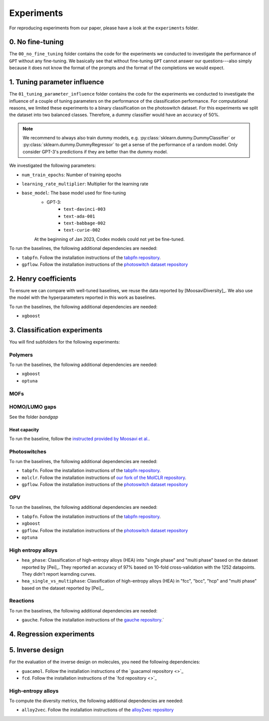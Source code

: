 Experiments
===============

For reproducing experiments from our paper, please have a look at the ``experiments`` folder. 

0. No fine-tuning
-------------------

The ``00_no_fine_tuning`` folder contains the code for the experiments we conducted to investigate the performance of ``GPT`` without any fine-tuning.
We basically see that without fine-tuning ``GPT`` cannot answer our questions---also simply because it does not know the format of the prompts and the format of the completions we would expect.


1. Tuning parameter influence 
------------------------------

The ``01_tuning_parameter_influence`` folder contains the code for the experiments we conducted to investigate the influence of a couple of tuning parameters on the performance of the classification performance. 
For computational reasons, we limited these experiments to a binary classification on the photoswitch dataset.
For this experiments we split the dataset into two balanced classes. Therefore, a dummy classifier would have an accuracy of 50%.

.. note:: 

    We recommend to always also train dummy models, e.g. :py:class:`sklearn.dummy.DummyClassifier` or :py:class:`sklearn.dummy.DummyRegressor` to get a sense of the performance of a random model.
    Only consider GPT-3's predictions if they are better than the dummy model.

We investigated the following parameters:

- ``num_train_epochs``: Number of training epochs
- ``learning_rate_multiplier``: Multiplier for the learning rate
- ``base_model``: The base model used for fine-tuning
    - GPT-3:
        - ``text-davinci-003``
        - ``text-ada-001``
        - ``text-babbage-002``
        - ``text-curie-002``
    At the beginning of Jan 2023, Codex models could not yet be fine-tuned.

To run the baselines, the following additional dependencies are needed:

- ``tabpfn``. Follow the installation instructions of the `tabpfn repository <https://github.com/automl/TabPFN>`_.
- ``gpflow``. Follow the installation instructions of the `photoswitch dataset repository <https://github.com/Ryan-Rhys/The-Photoswitch-Dataset>`_

2. Henry coefficients
-----------------------

To ensure we can compare with well-tuned baselines, we reuse the data reported by [MoosaviDiversity]_. We also use the model with the hyperparameters reported in this work as baselines.

To run the baselines, the following additional dependencies are needed: 
 
- ``xgboost``

3. Classification experiments
-------------------------------

You will find subfolders for the following experiments: 

Polymers 
...............


To run the baselines, the following additional dependencies are needed: 
 
- ``xgboost``
- ``optuna`` 


MOFs
...........



HOMO/LUMO gaps
..................

See the folder `bandgap`

Heat capacity 
,,,,,,,,,,,,,,,,,

To run the baseline, follow the `instructed provided by Moosavi et al. <https://github.com/SeyedMohamadMoosavi/tools-cp-porousmat>`_.


Photoswitches
...............

To run the baselines, the following additional dependencies are needed: 

- ``tabpfn``. Follow the installation instructions of the `tabpfn repository <https://github.com/automl/TabPFN>`_.
- ``molclr``. Follow the installation instructions of `our fork of the MolCLR repository <https://github.com/kjappelbaum/MolCLR>`_.
- ``gpflow``. Follow the installation instructions of the `photoswitch dataset repository <https://github.com/Ryan-Rhys/The-Photoswitch-Dataset>`_

OPV
.......

To run the baselines, the following additional dependencies are needed: 

- ``tabpfn``. Follow the installation instructions of the `tabpfn repository <https://github.com/automl/TabPFN>`_.
- ``xgboost``
- ``gpflow``. Follow the installation instructions of the `photoswitch dataset repository <https://github.com/Ryan-Rhys/The-Photoswitch-Dataset>`_
- ``optuna`` 

High entropy alloys
......................

- ``hea_phase``: Classification of high-entropy alloys (HEA) into "single phase" and "multi phase" based on the dataset reported by [Pei]_. They reported an accuracy of 97% based on 10-fold cross-validation with the 1252 datapoints. They didn't report learnding curves.
- ``hea_single_vs_multiphase``: Classification of high-entropy alloys (HEA) in "fcc", "bcc", "hcp" and "multi phase" based on the dataset reported by [Pei]_. 


Reactions
............

To run the baselines, the following additional dependencies are needed: 

- ``gauche``. Follow the installation instructions of the `gauche repository <https://github.com/leojklarner/gauche/>`_.`


4. Regression experiments
----------------------------


5. Inverse design 
---------------------

For the evaluation of the inverse design on molecules, you need the following dependencies: 

- ``guacamol``. Follow the installation instructions of the `guacamol repository <>`_
- ``fcd``. Follow the installation instructions of the `fcd repository <>`_


High-entropy alloys 
......................

To compute the diversity metrics, the following additional dependencies are needed: 

- ``alloy2vec``. Follow the installation instructions of the `alloy2vec repository <https://github.com/peizong/alloy2vec>`_